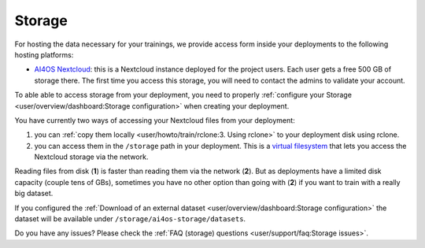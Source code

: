Storage
=======

For hosting the data necessary for your trainings, we provide access form inside your
deployments to the following hosting platforms:

* `AI4OS Nextcloud <https://share.services.ai4os.eu/>`__: this is a Nextcloud instance
  deployed for the project users. Each user gets a free 500 GB of storage there.
  The first time you access this storage, you will need to contact the admins to validate
  your account.

To able able to access storage from your deployment, you need to properly
:ref:`configure your Storage <user/overview/dashboard:Storage configuration>`
when creating your deployment.

You have currently two ways of accessing your Nextcloud files from your deployment:

1. you can :ref:`copy them locally <user/howto/train/rclone:3. Using rclone>` to your deployment disk using rclone.

2. you can access them in the ``/storage`` path in your deployment. This is a `virtual
   filesystem <https://rclone.org/commands/rclone_mount/>`__ that lets you access the Nextcloud storage via the network.

Reading files from disk (**1**) is faster than reading them via the network (**2**).
But as deployments have a limited disk capacity (couple tens of GBs),
sometimes you have no other option than going with (**2**) if you want to train with a
really big dataset.

If you configured the :ref:`Download of an external dataset <user/overview/dashboard:Storage configuration>`
the dataset will be available under ``/storage/ai4os-storage/datasets``.

Do you have any issues? Please check the :ref:`FAQ (storage) questions <user/support/faq:Storage issues>`.
